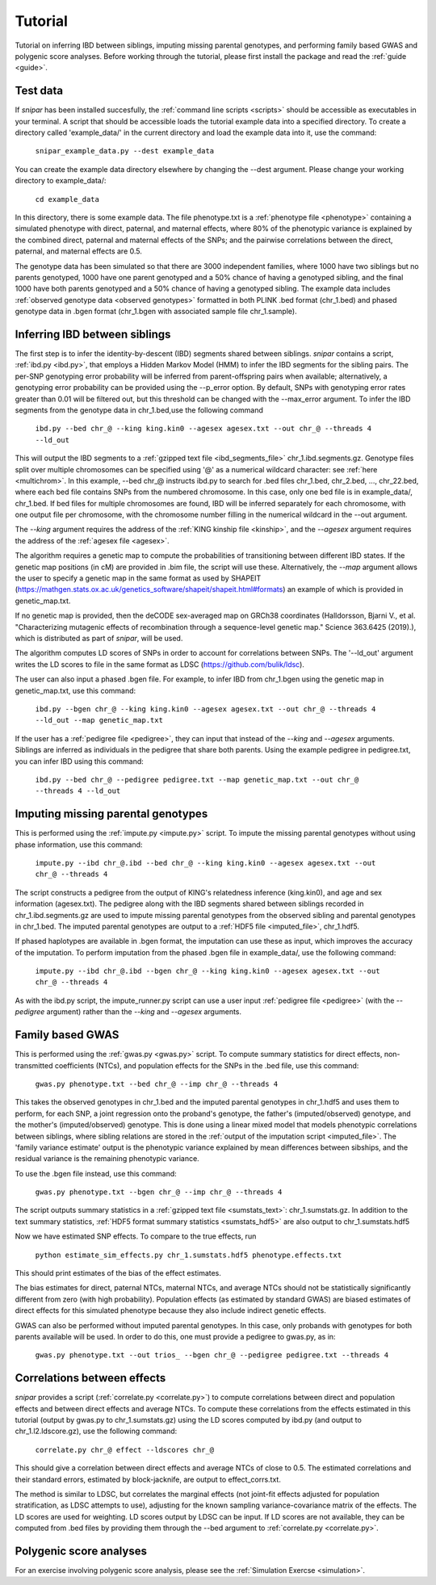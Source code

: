 .. _tutorial:
========
Tutorial
========

Tutorial on inferring IBD between siblings, imputing missing parental genotypes, and performing family based GWAS and polygenic score analyses. 
Before working through the tutorial, please first install the package and read the :ref:`guide <guide>`. 

Test data
--------------------

If *snipar* has been installed succesfully, the :ref:`command line scripts <scripts>` should be accessible as
executables in your terminal. A script that should be accessible loads the tutorial example data into a specified directory.
To create a directory called 'example_data/' in the current directory and load the example data into it, use the command:

    ``snipar_example_data.py --dest example_data``

You can create the example data directory elsewhere by changing the --dest argument. Please change your working directory to example_data/:

    ``cd example_data``

In this directory, there is some example data. 
The file phenotype.txt is a :ref:`phenotype file <phenotype>` containing a simulated phenotype with direct, paternal, and maternal effects, where 80% of the phenotypic
variance is explained by the combined direct, paternal and maternal effects of the SNPs; and the
pairwise correlations between the direct, paternal, and maternal effects are 0.5. 

The genotype data has been simulated so that there are 3000 independent families, where 1000 have two siblings but no parents genotyped,
1000 have one parent genotyped and a 50% chance of having a genotyped sibling, and the final 1000 have both parents genotyped and a 50%
chance of having a genotyped sibling. The example data includes :ref:`observed genotype data <observed genotypes>` formatted in both PLINK .bed format (chr_1.bed) and phased genotype
data in .bgen format (chr_1.bgen with associated sample file chr_1.sample).

Inferring IBD between siblings
------------------------------

The first step is to infer the identity-by-descent (IBD) segments shared between siblings.
*snipar* contains a script, :ref:`ibd.py <ibd.py>`, that employs a Hidden Markov Model (HMM) to infer the IBD segments for the sibling pairs.
The per-SNP genotyping error probability will be inferred from parent-offspring pairs when available;
alternatively, a genotyping error probability can be provided using the --p_error option. By default, SNPs with
genotyping error rates greater than 0.01 will be filtered out, but this threshold can be changed with the --max_error argument.
To infer the IBD segments from the genotype data in chr_1.bed,use the following command

    ``ibd.py --bed chr_@ --king king.kin0 --agesex agesex.txt --out chr_@ --threads 4 --ld_out``

This will output the IBD segments to a :ref:`gzipped text file <ibd_segments_file>` chr_1.ibd.segments.gz. 
Genotype files split over multiple chromosomes can be specified
using '@' as a numerical wildcard character: see :ref:`here <multichrom>`. 
In this example, --bed chr_@ instructs ibd.py to search for .bed files
chr_1.bed, chr_2.bed, ..., chr_22.bed, where each bed file contains SNPs from the numbered chromosome. 
In this case, only one bed file is in example_data/, chr_1.bed. 
If bed files for multiple chromosomes are found, IBD will be inferred separately for each chromosome, with one
output file per chromosome, with the chromosome number filling in the numerical wildcard in the --out argument. 

The *--king* argument requires the address of the :ref:`KING kinship file <kinship>`, 
and the *--agesex* argument requires the address of the :ref:`agesex file <agesex>`.

The algorithm requires a genetic map to compute the probabilities of transitioning between different IBD states. 
If the genetic map positions (in cM) are provided in .bim file, the script will use these. 
Alternatively, the *--map* argument allows the user to specify a genetic map in the same format as used by SHAPEIT 
(https://mathgen.stats.ox.ac.uk/genetics_software/shapeit/shapeit.html#formats) an example of which is 
provided in genetic_map.txt. 

If no genetic map is provided, then the deCODE sex-averaged map on GRCh38 coordinates (Halldorsson, Bjarni V., et al. "Characterizing mutagenic effects of recombination through a sequence-level genetic map." Science 363.6425 (2019).),
which is distributed as part of *snipar*, will be used. 

The algorithm computes LD scores of SNPs in order to account for correlations between SNPs. 
The '--ld_out' argument writes the LD scores to file in the same format as LDSC (https://github.com/bulik/ldsc). 

The user can also input a phased .bgen file. For example, to infer IBD from chr_1.bgen using the genetic map in genetic_map.txt, use this command:

    ``ibd.py --bgen chr_@ --king king.kin0 --agesex agesex.txt --out chr_@ --threads 4 --ld_out --map genetic_map.txt``

If the user has a :ref:`pedigree file <pedigree>`, they can input that instead of the *--king* and *--agesex* arguments. 
Siblings are inferred as individuals in the pedigree that share both parents. 
Using the example pedigree in pedigree.txt, you can infer IBD using this command:

    ``ibd.py --bed chr_@ --pedigree pedigree.txt --map genetic_map.txt --out chr_@ --threads 4 --ld_out``

Imputing missing parental genotypes
-----------------------------------

This is performed using the :ref:`impute.py <impute.py>` script. 
To impute the missing parental genotypes without using phase information, use this command:

    ``impute.py --ibd chr_@.ibd --bed chr_@ --king king.kin0 --agesex agesex.txt --out chr_@ --threads 4``

The script constructs a pedigree from the output of KING's relatedness inference (king.kin0),
and age and sex information (agesex.txt). 
The pedigree along with the IBD segments shared between siblings recorded in chr_1.ibd.segments.gz are used to impute missing parental genotypes
from the observed sibling and parental genotypes in chr_1.bed. 
The imputed parental genotypes are output to a :ref:`HDF5 file <imputed_file>`, chr_1.hdf5. 

If phased haplotypes are available in .bgen format, the imputation can use these as input, which improves the accuracy of the imputation. 
To perform imputation from the phased .bgen file in example_data/, use the following command:

    ``impute.py --ibd chr_@.ibd --bgen chr_@ --king king.kin0 --agesex agesex.txt --out chr_@ --threads 4``

As with the ibd.py script, the impute_runner.py script can use a user input :ref:`pedigree file <pedigree>` (with the *--pedigree* argument) rather than the *--king* and *--agesex* arguments.

Family based GWAS
-----------------

This is performed using the :ref:`gwas.py <gwas.py>` script. 
To compute summary statistics for direct effects, non-transmitted coefficients (NTCs), and population effects for the SNPs in the .bed file, use this command:

    ``gwas.py phenotype.txt --bed chr_@ --imp chr_@ --threads 4``

This takes the observed genotypes in chr_1.bed and the imputed parental genotypes in chr_1.hdf5 and uses
them to perform, for each SNP, a joint regression onto the proband's genotype, the father's (imputed/observed) genotype, and the mother's
(imputed/observed) genotype. This is done using a linear mixed model that models phenotypic correlations between siblings,
where sibling relations are stored in the :ref:`output of the imputation script <imputed_file>`. 
The 'family variance estimate' output is the  phenotypic variance explained by mean differences between sibships, 
and the residual variance is the remaining phenotypic variance. 

To use the .bgen file instead, use this command:

    ``gwas.py phenotype.txt --bgen chr_@ --imp chr_@ --threads 4``

The script outputs summary statistics in a :ref:`gzipped text file <sumstats_text>`: chr_1.sumstats.gz. 
In addition to the text summary statistics, :ref:`HDF5 format summary statistics <sumstats_hdf5>` are also output to chr_1.sumstats.hdf5

Now we have estimated SNP effects. To compare to the true effects, run

    ``python estimate_sim_effects.py chr_1.sumstats.hdf5 phenotype.effects.txt``

This should print estimates of the bias of the effect estimates.

The bias estimates for direct, paternal NTCs, maternal NTCs, and average NTCs should not be statistically significantly different from zero (with high probability). 
Population effects (as estimated by standard GWAS) are biased estimates of direct effects for this simulated phenotype because they also include indirect genetic effects.

GWAS can also be performed without imputed parental genotypes. In this case, only probands with genotypes for both parents available will be used. 
In order to do this, one must provide a pedigree to gwas.py, as in:

    ``gwas.py phenotype.txt --out trios_ --bgen chr_@ --pedigree pedigree.txt --threads 4``

Correlations between effects
----------------------------

*snipar* provides a script (:ref:`correlate.py <correlate.py>`) to compute correlations between direct and population effects and between direct effects and average NTCs. 
To compute these correlations from the effects estimated in this tutorial (output by gwas.py to chr_1.sumstats.gz) 
using the LD scores computed by ibd.py (and output to chr_1.l2.ldscore.gz), use the following command: 

    ``correlate.py chr_@ effect --ldscores chr_@``

This should give a correlation between direct effects and average NTCs of close to 0.5. The estimated correlations
and their standard errors, estimated by block-jacknife, are output to effect_corrs.txt. 

The method is similar to LDSC, but correlates the marginal effects (not joint-fit effects adjusted for population stratification, as LDSC attempts to use), 
adjusting for the known sampling variance-covariance matrix of the effects. 
The LD scores are used for weighting. LD scores output by LDSC can be input. If LD scores are not available, they can be
computed from .bed files by providing them through the --bed argument to :ref:`correlate.py <correlate.py>`. 

Polygenic score analyses
------------------------

For an exercise involving polygenic score analysis, please see the :ref:`Simulation Exercse <simulation>`.

.. In addition to family based GWAS, *snipar* provides a script (:ref:`pgs.py <pgs.py>`) for computing polygenic scores (PGS) based on observed/imputed genotypes,
.. and for performing family based polygenic score analyses. 
.. Here, we give some examples of how to use this script. The script computes a PGS
.. from a :ref:`weights file <weights>`. 
.. For the tutorial, we provide a weights file (direct_weights.txt) in `LD-pred <https://github.com/bvilhjal/ldpred>`_ format
.. where the weights are the true direct genetic effect of the SNP. 

.. To compute the PGS from the weights in direct_weights.txt, use the following command:

..     ``pgs.py direct --bed chr_@ --imp chr_@ --weights direct_weights.txt``
    
.. This uses the weights in the weights file to compute the PGS for each genotyped individual for whom observed or imputed parental genotypes are available.
.. It outputs the PGS to a :ref:`PGS file <pgs_file>`: direct.pgs.txt. 

.. To estimate direct, paternal, and maternal effects of the PGS, use the following command:

..     ``pgs.py direct --pgs direct.pgs.txt --phenofile phenotype.txt``

.. This uses a linear mixed model that has a random effect for mean differences between families (defined as sibships here) and fixed effects for the direct,
.. paternal, and maternal effects of the PGS. It also estimates the 'population' effect of the PGS: the effect from regression of individuals' phenotypes onto their PGS values.
.. The estimated effects and their standard errors are output to direct.effects.txt, described :ref:`here <pgs_effects>`. 
.. The sampling variance-covariance matrix of the direct effect and paternal and maternal NTCs is output to direct.vcov.txt, described :ref:`here <pgs_vcov>`.

.. Estimates of the direct effect of the PGS should be equal to 1 in expectation since
.. we are using the true direct effects as the weights, so the PGS corresponds to the true direct effect component of the trait.
.. The paternal/maternal NTC estimates capture the correlation between the direct and indirect parental effects. The population effect estimate
.. should be greater than 1, since this captures both the direct effect of the PGS, and the correlation between direct and indirect parental effects.

.. If parental genotypes have been imputed from sibling data alone, 
.. then imputed paternal and maternal PGS are perfectly correlated, 
.. and the above regression on proband, paternal, and maternal PGS becomes collinear. 
.. To deal with this, add the --parsum option to the above command, 
.. which will estimate the average NTC rather than separate maternal and paternal NTCs.